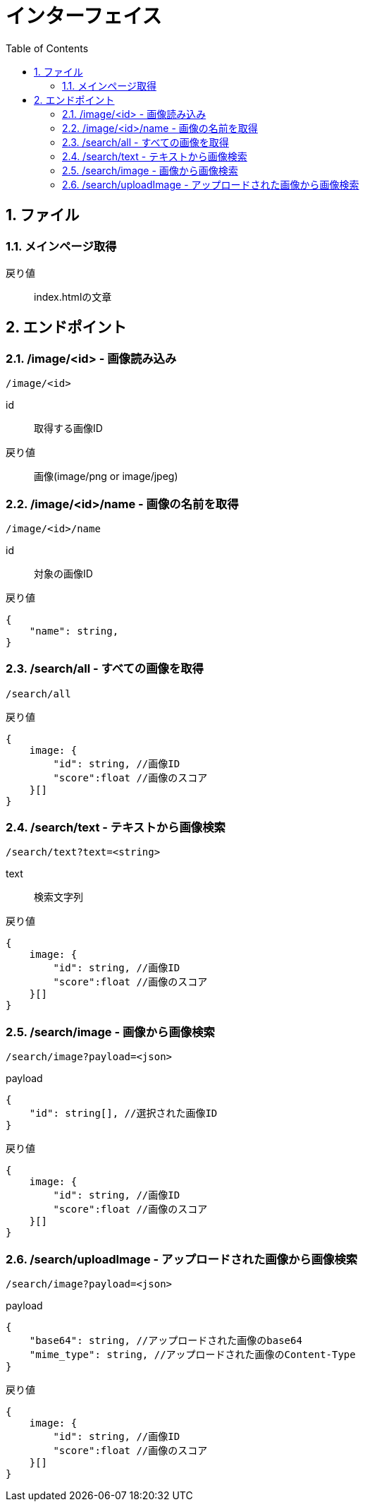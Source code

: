 
= インターフェイス
:toc:
:sectnums:
:toclevels: 3

//######################################################################
== ファイル

=== メインページ取得

戻り値::
index.htmlの文章


//######################################################################
== エンドポイント


//===============================================================
=== /image/<id> - 画像読み込み

----

/image/<id>

----

id::
取得する画像ID

戻り値::
画像(image/png or image/jpeg)



//===============================================================
=== /image/<id>/name - 画像の名前を取得

----

/image/<id>/name

----

id::
対象の画像ID

戻り値::
[source, ts]
----
{
    "name": string,
}
----


//===============================================================
=== /search/all - すべての画像を取得

----

/search/all

----


戻り値::
[source, ts]
----
{
    image: {
        "id": string, //画像ID 
        "score":float //画像のスコア
    }[]
}
----


//===============================================================
=== /search/text - テキストから画像検索

----

/search/text?text=<string>

----

text::
検索文字列

戻り値::
[source, ts]
----
{
    image: {
        "id": string, //画像ID 
        "score":float //画像のスコア
    }[]
}
----


//===============================================================
=== /search/image - 画像から画像検索

----

/search/image?payload=<json>

----

payload::
[source, ts]
----
{
    "id": string[], //選択された画像ID
}
----

戻り値::
[source, ts]
----
{
    image: {
        "id": string, //画像ID 
        "score":float //画像のスコア
    }[]
}
----



//===============================================================
=== /search/uploadImage - アップロードされた画像から画像検索

----

/search/image?payload=<json>

----

payload::
[source, ts]
----
{
    "base64": string, //アップロードされた画像のbase64
    "mime_type": string, //アップロードされた画像のContent-Type
}
----

戻り値::
[source, ts]
----
{
    image: {
        "id": string, //画像ID 
        "score":float //画像のスコア
    }[]
}
----